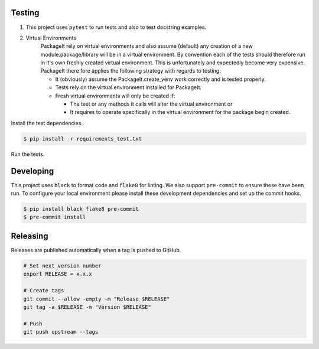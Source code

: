 =======
Testing
=======

1. This project uses ``pytest`` to run tests and also to test docstring examples.

2. Virtual Environments
    PackageIt rely on virtual environments and also assume (default) any
    creation of a new module.package/library will be in a virtual
    environment.  By convention each of the tests should therefore run in
    it's own freshly created virtual environment.  This is unfortunately
    and expectedly become very expensive.  PackageIt there fore applies
    the following strategy with regards to testing:

    -   It (obviously) assume the PackageIt.create_venv work correctly and is tested properly.
    -   Tests rely on the virtual environment installed for PackageIt.
    -   Fresh virtual environments will only be created if:

        -   The test or any methods it calls will alter the virtual environment or
        -   It requires to operate specifically in the virtual environment for the package begin created.


Install the test dependencies.

.. code-block:: bash

    $ pip install -r requirements_test.txt

Run the tests.

==========
Developing
==========

This project uses ``black`` to format code and ``flake8`` for linting. We also support ``pre-commit`` to ensure these have been run. To configure your local environment please install these development dependencies and set up the commit hooks.

.. code-block:: bash

    $ pip install black flake8 pre-commit
    $ pre-commit install

=========
Releasing
=========

Releases are published automatically when a tag is pushed to GitHub.

.. code-block:: bash

    # Set next version number
    export RELEASE = x.x.x

    # Create tags
    git commit --allow -empty -m "Release $RELEASE"
    git tag -a $RELEASE -m "Version $RELEASE"

    # Push
    git push upstream --tags
